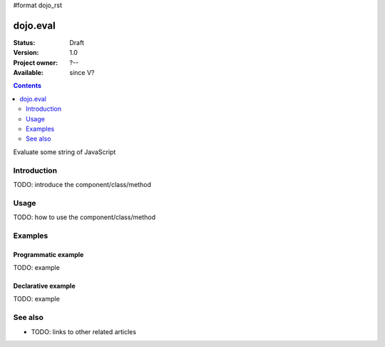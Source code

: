 #format dojo_rst

dojo.eval
=========

:Status: Draft
:Version: 1.0
:Project owner: ?--
:Available: since V?

.. contents::
   :depth: 2

Evaluate some string of JavaScript


============
Introduction
============

TODO: introduce the component/class/method


=====
Usage
=====

TODO: how to use the component/class/method

.. code-block :: javascript
 :linenos:

 <script type="text/javascript">
   // your code
 </script>



========
Examples
========

Programmatic example
--------------------

TODO: example

Declarative example
-------------------

TODO: example


========
See also
========

* TODO: links to other related articles
